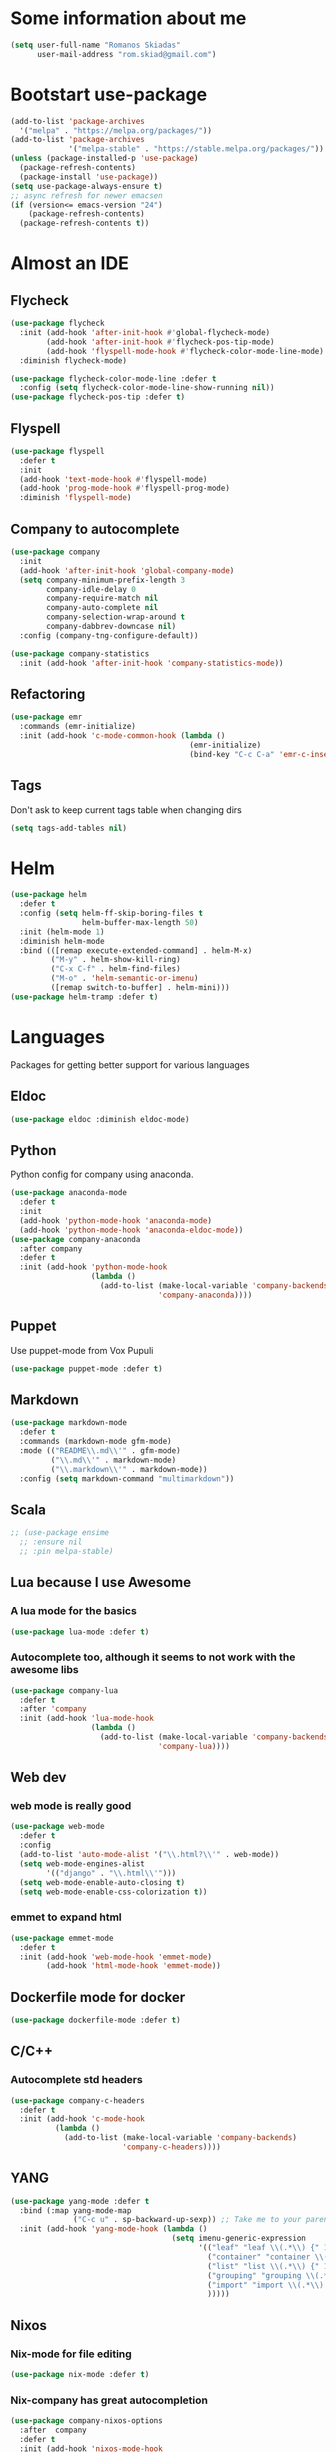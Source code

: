 * Some information about me
#+BEGIN_SRC emacs-lisp
(setq user-full-name "Romanos Skiadas"
      user-mail-address "rom.skiad@gmail.com")
#+END_SRC
* Bootstart use-package
#+BEGIN_SRC emacs-lisp
  (add-to-list 'package-archives
    '("melpa" . "https://melpa.org/packages/"))
  (add-to-list 'package-archives
               '("melpa-stable" . "https://stable.melpa.org/packages/"))
  (unless (package-installed-p 'use-package)
    (package-refresh-contents)
    (package-install 'use-package))
  (setq use-package-always-ensure t)
  ;; async refresh for newer emacsen
  (if (version<= emacs-version "24")
      (package-refresh-contents)
    (package-refresh-contents t))
#+END_SRC
* Almost an IDE
** Flycheck
#+BEGIN_SRC emacs-lisp
  (use-package flycheck
    :init (add-hook 'after-init-hook #'global-flycheck-mode)
          (add-hook 'after-init-hook #'flycheck-pos-tip-mode)
          (add-hook 'flyspell-mode-hook #'flycheck-color-mode-line-mode)
    :diminish flycheck-mode)

  (use-package flycheck-color-mode-line :defer t
    :config (setq flycheck-color-mode-line-show-running nil))
  (use-package flycheck-pos-tip :defer t)
#+END_SRC
** Flyspell
#+BEGIN_SRC emacs-lisp
  (use-package flyspell
    :defer t
    :init
    (add-hook 'text-mode-hook #'flyspell-mode)
    (add-hook 'prog-mode-hook #'flyspell-prog-mode)
    :diminish 'flyspell-mode)
#+END_SRC
** Company to autocomplete
  #+BEGIN_SRC emacs-lisp
    (use-package company
      :init
      (add-hook 'after-init-hook 'global-company-mode)
      (setq company-minimum-prefix-length 3
            company-idle-delay 0
            company-require-match nil
            company-auto-complete nil
            company-selection-wrap-around t
            company-dabbrev-downcase nil)
      :config (company-tng-configure-default))

    (use-package company-statistics
      :init (add-hook 'after-init-hook 'company-statistics-mode))
  #+END_SRC
** Refactoring
    #+BEGIN_SRC emacs-lisp
      (use-package emr
        :commands (emr-initialize)
        :init (add-hook 'c-mode-common-hook (lambda ()
                                              (emr-initialize)
                                              (bind-key "C-c C-a" 'emr-c-insert-include c-mode-base-map))))
    #+END_SRC
** Tags
   Don't ask to keep current tags table when changing dirs
   #+BEGIN_SRC emacs-lisp
   (setq tags-add-tables nil)
   #+END_SRC
* Helm
#+BEGIN_SRC emacs-lisp
  (use-package helm
    :defer t
    :config (setq helm-ff-skip-boring-files t
                  helm-buffer-max-length 50)
    :init (helm-mode 1)
    :diminish helm-mode
    :bind (([remap execute-extended-command] . helm-M-x)
           ("M-y" . helm-show-kill-ring)
           ("C-x C-f" . helm-find-files)
           ("M-o" . 'helm-semantic-or-imenu)
           ([remap switch-to-buffer] . helm-mini)))
  (use-package helm-tramp :defer t)
#+END_SRC

* Languages
  Packages for getting better support for various languages
** Eldoc
   #+BEGIN_SRC emacs-lisp
   (use-package eldoc :diminish eldoc-mode)
   #+END_SRC
** Python
   Python config for company using anaconda.
   #+BEGIN_SRC emacs-lisp
     (use-package anaconda-mode
       :defer t
       :init
       (add-hook 'python-mode-hook 'anaconda-mode)
       (add-hook 'python-mode-hook 'anaconda-eldoc-mode))
     (use-package company-anaconda
       :after company
       :defer t
       :init (add-hook 'python-mode-hook
                       (lambda ()
                         (add-to-list (make-local-variable 'company-backends)
                                      'company-anaconda))))
   #+END_SRC
** Puppet
   Use puppet-mode from Vox Pupuli
   #+BEGIN_SRC emacs-lisp
   (use-package puppet-mode :defer t)
   #+END_SRC
** Markdown
#+BEGIN_SRC emacs-lisp
  (use-package markdown-mode
    :defer t
    :commands (markdown-mode gfm-mode)
    :mode (("README\\.md\\'" . gfm-mode)
           ("\\.md\\'" . markdown-mode)
           ("\\.markdown\\'" . markdown-mode))
    :config (setq markdown-command "multimarkdown"))
#+END_SRC
** Scala
#+BEGIN_SRC emacs-lisp
  ;; (use-package ensime
    ;; :ensure nil
    ;; :pin melpa-stable)
#+END_SRC
** Lua because I use Awesome
*** A lua mode for the basics
#+BEGIN_SRC emacs-lisp
  (use-package lua-mode :defer t)
#+END_SRC
*** Autocomplete too, although it seems to not work with the awesome libs
#+BEGIN_SRC emacs-lisp
  (use-package company-lua
    :defer t
    :after 'company
    :init (add-hook 'lua-mode-hook
                    (lambda ()
                      (add-to-list (make-local-variable 'company-backends)
                                   'company-lua))))
#+END_SRC

** Web dev
*** web mode is really good
#+BEGIN_SRC emacs-lisp
  (use-package web-mode
    :defer t
    :config
    (add-to-list 'auto-mode-alist '("\\.html?\\'" . web-mode))
    (setq web-mode-engines-alist
          '(("django" . "\\.html\\'")))
    (setq web-mode-enable-auto-closing t)
    (setq web-mode-enable-css-colorization t))
#+END_SRC
*** emmet to expand html
    #+BEGIN_SRC emacs-lisp
      (use-package emmet-mode
        :defer t
        :init (add-hook 'web-mode-hook 'emmet-mode)
              (add-hook 'html-mode-hook 'emmet-mode))
    #+END_SRC

** Dockerfile mode for docker
#+begin_src emacs-lisp
  (use-package dockerfile-mode :defer t)
#+end_src
** C/C++
*** Autocomplete std headers
#+BEGIN_SRC emacs-lisp
  (use-package company-c-headers
    :defer t
    :init (add-hook 'c-mode-hook
            (lambda ()
              (add-to-list (make-local-variable 'company-backends)
                           'company-c-headers))))
#+END_SRC

** YANG
#+BEGIN_SRC emacs-lisp
  (use-package yang-mode :defer t
    :bind (:map yang-mode-map
                ("C-c u" . sp-backward-up-sexp)) ;; Take me to your parent. sp is *brilliant*
    :init (add-hook 'yang-mode-hook (lambda ()
                                      (setq imenu-generic-expression
                                            '(("leaf" "leaf \\(.*\\) {" 1)
                                              ("container" "container \\(.*\\) {" 1)
                                              ("list" "list \\(.*\\) {" 1)
                                              ("grouping" "grouping \\(.*\\) {" 1)
                                              ("import" "import \\(.*\\) {" 1)
                                              )))))
#+END_SRC
** Nixos
*** Nix-mode for file editing
   #+BEGIN_SRC emacs-lisp
     (use-package nix-mode :defer t)
   #+END_SRC
*** Nix-company has great autocompletion
   #+BEGIN_SRC emacs-lisp
     (use-package company-nixos-options
       :after  company
       :defer t
       :init (add-hook 'nixos-mode-hook
                       (lambda ()
                         (add-to-list (make-local-variable 'company-backends)
                                      'company-nixos-options))))
   #+END_SRC
** Golang
*** Warn if gopath is unset
    #+BEGIN_SRC emacs-lisp
      (unless (getenv "GOPATH")
        (user-error "GOPATH unset"))
    #+END_SRC
*** Base go-mode
    Jump to def using [[https://github.com/rogpeppe/godef][godef]]
    Automatically add/remove missing imports with [[golang.org/x/tools/cmd/goimports][goimports]]
   #+BEGIN_SRC emacs-lisp
     (use-package go-mode
       :defer t
       :config (setq gofmt-command "goimports"
                     gofmt-show-errors nil) ;; what do i have flycheck for?
       (evil-define-key 'normal go-mode-map (kbd "gd") 'godef-jump)
       (evil-define-key 'normal go-mode-map (kbd "god") 'godef-jump-other-window)
       (evil-define-key 'normal go-mode-map (kbd "K") 'godoc-at-point)
       (evil-define-key 'visual go-mode-map (kbd "gd") 'godef-jump)
       (evil-define-key 'visual go-mode-map (kbd "god") 'godef-jump-other-window)
       (evil-define-key 'visual go-mode-map (kbd "K") 'godoc-at-point)
       (evil-define-key 'normal godoc-mode-map (kbd "q") 'quit-window)
       (evil-leader/set-key-for-mode 'go-mode
         "tf" 'go-test-current-file
         "tt" 'go-test-current-test)
       ;; workaround not matching multiline signatures
       ;;  https://github.com/dominikh/go-mode.el/issues/57
       (defun rski/go-mode-setup ()
         (setq-local imenu-generic-expression
                     '(("type" "^type *\\([^ \t\n\r\f]*(\\)" 1)
                       ("func" "^func \\(.*\\)(" 1)))
         (setq-local whitespace-line-column 100)
         (whitespace-mode t)
         (setq fill-column 100)
         (auto-fill-mode t))
       (add-hook 'go-mode-hook #'rski/go-mode-setup)
       :init (add-hook 'before-save-hook 'gofmt-before-save))
   #+END_SRC
*** Autocompletion, requires [[https://github.com/nsf/gocode%20][gocode]] and gopath to be set to include it
    FIXME: rebind template fwd, backward and yas fwd should i ever set it up with company
   #+BEGIN_SRC emacs-lisp
     (use-package company-go
       :after company
       :defer t
       :init (add-hook 'go-mode-hook
                       (lambda ()
                         (add-to-list (make-local-variable 'company-backends)
                                      'company-go)))
             (setq company-go-insert-arguments nil))
   #+END_SRC
*** Eldoc, also requires gocode
   #+BEGIN_SRC emacs-lisp
     (use-package go-eldoc
       :defer t
       :init (add-hook 'go-mode-hook 'go-eldoc-setup))
   #+END_SRC
*** Guru
    #+BEGIN_SRC emacs-lisp
      (use-package go-guru
        :defer t
        :init (add-hook 'go-mode-hook 'go-guru-hl-identifier-mode))
    #+END_SRC
*** playground inside emacs
    #+BEGIN_SRC emacs-lisp
    (use-package go-playground :defer t)
    #+END_SRC
*** go test to run tests
    #+BEGIN_SRC emacs-lisp
      (use-package gotest
        :after go-mode
        :defer t
        :config
        (add-hook 'go-test-mode-hook 'visual-line-mode)
        (brewery-go-test-config)
        (setq go-test-verbose t)) ;; passes -v to go-test so the test names show when running them
    #+END_SRC
*** go rename for refactoring
    #+BEGIN_SRC emacs-lisp
      (use-package go-rename
         :after go-mode
         :defer t
         :bind (:map go-mode-map
                     ("C-c r" . go-rename)))
    #+END_SRC
*** metalinter
    #+BEGIN_SRC emacs-lisp
      (use-package flycheck-gometalinter
        :init (add-hook 'go-mode-hook (lambda () (flycheck-select-checker 'gometalinter)))
        :config
        (progn
          (setq flycheck-gometalinter-fast t)
          (setq flycheck-gometalinter-disable-linters '("gocyclo" "goconst" "vetshadow"))
          (flycheck-gometalinter-setup)))
    #+END_SRC
** Protocol buffers
   #+BEGIN_SRC emacs-lisp
     (use-package protobuf-mode :defer t)
   #+END_SRC
** Rust
   #+BEGIN_SRC emacs-lisp
     (use-package rust-mode :defer t)

     (use-package flycheck-rust
       :config (add-hook 'flycheck-mode-hook #'flycheck-rust-setup))

   (use-package racer
     :defer t
     :init
     (add-hook 'rust-mode-hook 'racer-mode)
     (add-hook 'racer-mode-hook 'eldoc-mode))
   #+END_SRC
* Git configuration
** Magit
   The best thing since sliced bread and normal bread.
   vc is the built-in version control system and it is disabled because I don't use it really.
#+BEGIN_SRC emacs-lisp
  (use-package magit
    :defer t
    :init (setq magit-bury-buffer-function 'magit-mode-quit-window)
    :bind ("C-c g" . magit-status)
    :config (use-package evil-magit
       :config (evil-magit-init)))
  (setq vc-handled-backends nil)
#+END_SRC
** Configure git-gutter
#+BEGIN_SRC emacs-lisp
  (use-package git-gutter
     :defer t
     :config (setq git-gutter:update-interval 0.1)
     :init (global-git-gutter-mode t)
     :diminish git-gutter-mode)
#+END_SRC
* Navigation
** Swiper for more fine-grained search in a buffer
*** The swiper package that uses helm
#+BEGIN_SRC emacs-lisp
  (use-package swiper-helm
    :defer t
    :bind (("M-i" . swiper-helm)))
#+END_SRC
** Hydra: bindings that stick around
   Tired of pressing C-c ! n C-c ! n C-c ! p again and again to go through the errors?
   Hydra can make this C-c ! n n n n p n etc!
#+BEGIN_SRC emacs-lisp
  (use-package hydra :defer t)
#+END_SRC
** Projectile
*** Base projectile package
   Enable projectile globally, then C-c p is the prefix for projectile.
#+BEGIN_SRC emacs-lisp
  (use-package projectile
    :init (projectile-mode)
    (add-to-list 'projectile-globally-ignored-directories "Godeps")
    :config (setq projectile-mode-line
                  '(:eval (format " Projectile[%s]"
                                  (projectile-project-name)))))
#+END_SRC
*** Helm projectile for some projectile niceness with helm
  #+BEGIN_SRC emacs-lisp
  ;Helm-ag is required for helm-projectile-ag below
  (use-package helm-ag :defer t)
  (use-package helm-projectile
    :defer nil
    :config (helm-projectile-on)
    :commands (helm-projectile-switch-project helm-projectile-switch-to-buffer)
    :bind ("M-I" . helm-projectile-ag))
  (defun rski/c-p-dwim()
    "If inside a project, do find-file, otherwise switch to a project."
    (interactive)
    (if (ignore-errors (projectile-project-root))
        (helm-projectile-switch-to-buffer)
      (helm-projectile-switch-project)))
  #+END_SRC
** scrolling
   one line at a time
   #+BEGIN_SRC emacs-lisp
     (setq scroll-conservatively 1000)
   #+END_SRC
** treemacs
   Treemacs has a built-in persistent tag view. which i want to have.
   It also looks amazing, much better than neotree.
   #+BEGIN_SRC emacs-lisp
   (use-package treemacs :defer t)
   (use-package treemacs-projectile
     :defer t
     :after treemacs
     :bind (("C-c v" . treemacs-projectile-toggle))
     :after projectile)
   #+END_SRC
* Niceties
** Helpful
   #+BEGIN_SRC emacs-lisp
     (use-package helpful
       :defer t
       :config (evil-define-key 'normal helpful-mode-map
                 "q" 'quit-window)
       :bind (([remap describe-function] . helpful-function)
              ([remap describe-key] . helpful-key)))
   #+END_SRC
** Line numbers
   This only works with emacs26 but idc
   #+BEGIN_SRC emacs-lisp
     (setq display-line-numbers-grow-only t)
     (add-hook 'prog-mode-hook #'display-line-numbers-mode)
     (add-hook 'text-mode-hook #'display-line-numbers-mode)
   #+END_SRC
** Oh god shut up
   #+BEGIN_SRC emacs-lisp
   (setq ring-bell-function 'ignore)
   #+END_SRC
** Which key to show possible candidates for keystrokes after a prefix like C-c
  #+BEGIN_SRC emacs-lisp
    (use-package which-key
      :defer t
      :init (which-key-mode)
      :diminish which-key-mode)
  #+END_SRC
** Whitespace
#+BEGIN_SRC emacs-lisp
(use-package ws-butler
  :defer t
  :init
  (add-hook 'text-mode-hook #'ws-butler-mode)
  (add-hook 'prog-mode-hook #'ws-butler-mode)
  :diminish ws-butler-mode)

  (add-hook 'text-mode-hook (lambda () (setq show-trailing-whitespace t)))
  (add-hook 'prog-mode-hook (lambda () (setq show-trailing-whitespace t)))
  (setq whitespace-style '(face lines-tail))
#+END_SRC

** Better defaults.
    Remove toolbars, scroll bars, etc, remember pointer when closing file, mouse yank insert at point,
    sets require-final-newline, indent-tabs set to nil, other useful stuff
    Also set it up so that files have at least one directory prefixed. This is really helpful.
#+BEGIN_SRC emacs-lisp
(use-package better-defaults :init (setq uniquify-min-dir-content 1))
#+END_SRC

** Other little nice settings

#+BEGIN_SRC emacs-lisp
  (setq sentence-end-double-space nil) ;; when filling, use one space after fullstop
  (defalias 'yes-or-no-p 'y-or-n-p)
  (setq column-number-mode 1)
  (setq backup-directory-alist
        `((".*" . "~/.tmp/emacs")))
  (setq auto-save-file-name-transforms
        `((".*" ,"~/.tmp/emacs" t)))
  (setq visible-bell nil)
  (setq inhibit-startup-screen t)
  (add-to-list 'auto-mode-alist '("Cask" . emacs-lisp-mode))
  (add-hook 'prog-mode-hook (lambda () (setq tab-width 4))) ; 8 is the default and that is waaaay to much
  (setq create-lockfiles nil);; might be a bad idea but for 99% of the time should be ok
#+END_SRC

** Highlight todos
   #+BEGIN_SRC emacs-lisp
   (use-package hl-todo
     :init (global-hl-todo-mode))
   #+END_SRC
** anzu to show num of matched searches in the buffer
   #+BEGIN_SRC emacs-lisp
   (use-package anzu
     :diminish anzu-mode
     :init (add-hook 'after-init-hook 'global-anzu-mode))
   #+END_SRC
* Theming
** monokai does nice highlighting of src blocks in org
#+BEGIN_SRC emacs-lisp
  (use-package monokai-theme :defer t)
    ;; :init (load-theme 'monokai 'no-confirm))
#+END_SRC
** atom one dark is also a good theme
   #+BEGIN_SRC emacs-lisp
   (use-package atom-one-dark-theme :defer t)
   #+END_SRC
** solarised is pretty nice too
   #+BEGIN_SRC emacs-lisp
   (use-package solarized-theme
     :defer t
     :init (load-theme 'solarized-dark 'no-confirm))
   #+END_SRC
** left fringe arrow
   Set the face for the breakpoint triangle (and whatever else uses this bitmap)
   #+BEGIN_SRC emacs-lisp
     (defface right-triangle-face
       '((t :foreground "red"))
       "Face for the right-triangle bitmap.")
     (set-fringe-bitmap-face 'right-triangle 'right-triangle-face)
   #+END_SRC
** Fonts
#+BEGIN_SRC emacs-lisp
(set-face-attribute 'default nil
                    :family "Source Code Pro" :height 105)
#+END_SRC
** Rainbow delimiters
   #+BEGIN_SRC emacs-lisp
     (use-package rainbow-delimiters :defer t
       :init (add-hook 'emacs-lisp-mode-hook 'rainbow-delimiters-mode))
   #+END_SRC
** Mode line
  #+BEGIN_SRC emacs-lisp
    (setq-default mode-line-format '("" mode-line-modified
          mode-line-remote " " mode-line-buffer-identification " "
          mode-line-position mode-line-modes mode-line-misc-info))
  #+END_SRC
* Org mode
** Install org from the repos
#+BEGIN_SRC emacs-lisp
  (use-package org
    :defer nil ;; can't defer because my config is literate
    :init
    (setq org-todo-keywords
          '((sequence "TODO" "|" "DONE" "ABANDONED")))
    (setq org-hide-leading-stars t)
    :bind (("\C-col" . org-store-link)
           ("\C-coa" . org-agenda)
           ("\C-coc" . org-capture)
           ("\C-cob" . org-switchb))
    :config
    (org-babel-do-load-languages
     'org-babel-load-languages
     '((emacs-lisp . t)
       (octave . t)))
    (setq org-directory (expand-file-name "~/org"))
    (setq org-agenda-files
          '("~/org/todo.org" "~/org/arista.org" "~/org/buy.org" "~/org/daily.org" "~/org/learning.org"))
    (setq org-default-notes-file (concat org-directory "/agenda.org"))
    (setq org-src-fontify-natively t))
#+END_SRC
** Presentations
*** Org (for some reason called ox-reveal too, kinda confusing) reveal for exporting to reveal.js
    #+BEGIN_SRC emacs-lisp
      (use-package ox-reveal
        :defer t
        :config (setq org-reveal-root "http://cdn.jsdelivr.net/reveal.js/3.0.0/")
        :init (add-hook 'org-mode 'reveal-mode))
    #+END_SRC
*** htmlize for syntax highlighting in org presentations
    #+BEGIN_SRC emacs-lisp
      (use-package htmlize :defer t)
    #+END_SRC
** Plot with gnuplot
   org-plot/gnuplot requires the gnuplot lib
   #+BEGIN_SRC emacs-lisp
     (use-package gnuplot :defer t)
   #+END_SRC
* Editing
** Evil
   #+BEGIN_SRC emacs-lisp
     (use-package evil
       ;:defer nil
       :init (setq evil-want-C-u-scroll t)
       :config (evil-mode)
       (define-key evil-normal-state-map (kbd "M-.") nil)
       (setq evil-fold-list
             `(((origami-mode)
                :open-all   ,(lambda () (origami-open-all-nodes (current-buffer)))
                :close-all  ,(lambda () (origami-close-all-nodes (current-buffer)))
                :toggle     ,(lambda () (origami-toggle-node (current-buffer) (point)))
                :open       ,(lambda () (origami-open-node (current-buffer) (point)))
                :open-rec   ,(lambda () (origami-open-node-recursively (current-buffer) (point)))
                :close      ,(lambda () (origami-close-node (current-buffer) (point))))))
       (add-to-list 'evil-emacs-state-modes 'elfeed-search-mode)
       (add-to-list 'evil-emacs-state-modes 'elfeed-show-mode)
       :bind (:map evil-motion-state-map
             (":" . evil-repeat-find-char)
             (";" . evil-ex))
       :after (evil-leader))

     (use-package evil-collection
       :defer nil
       :after evil
       :config (evil-collection-init))

     (use-package evil-leader
       :defer t
       :init (global-evil-leader-mode)
       :config (evil-leader/set-key
                "ee" 'eval-last-sexp
                "f" 'helm-find-files
                "xb" 'helm-mini
                "xkk" 'kill-current-buffer
                "oo" 'other-window
                "of" 'other-frame
                "ww" 'evil-window-next
                "ws" 'evil-window-split
                "s" 'rski-smartparens-hydra/body)
               (evil-leader/set-leader ",")
               (define-key evil-normal-state-map (kbd "C-p") 'rski/c-p-dwim))

     (use-package evil-escape
       :diminish evil-escape-mode
       :config (evil-escape-mode))

     ;; (use-package org-evil)
     ;; (use-package evil-smartparens)
     ;; (use-package evil-nerd-commenter)
     (use-package evil-surround :init (global-evil-surround-mode))
   #+END_SRC
** Folding
   Required by evil-fold
   #+BEGIN_SRC emacs-lisp
   (use-package origami
     :init (global-origami-mode))
   #+END_SRC
** Undo tree
#+BEGIN_SRC emacs-lisp
  (use-package undo-tree
    :defer t
    :diminish undo-tree-mode)
#+END_SRC
** Smartparens
#+BEGIN_SRC emacs-lisp
  (use-package smartparens
    :defer t
    :init
    (add-hook 'prog-mode-hook #'smartparens-mode)
    (add-hook 'text-mode-hook #'smartparens-mode)
    :config (defhydra rski-smartparens-hydra ()
            "Edit parens"
            ("l" sp-forward-slurp-sexp "s-back")
            ("h" sp-backward-slurp-sexp "s-fwd")
            ("u" sp-unwrap-sexp "unwrap")
            ("w" sp-rewrap-sexp "rewrap"))
            (require 'smartparens-config)
    :diminish smartparens-mode)
#+END_SRC
** Comments
   Rebind M-; to comment out lines instead of insert comments in the end
   #+BEGIN_SRC emacs-lisp
   (global-set-key (kbd "M-;") 'comment-line)
   #+END_SRC
* Make visiting and reloading the config easy
** Visit the config file
#+BEGIN_SRC emacs-lisp
  (defun rski/visit-config ()
    (interactive)
    (find-file (substitute-in-file-name "$HOME/.emacs.d/config.org")))
  (global-set-key (kbd "C-c v") 'rski/visit-config)
#+END_SRC
** Load the config with babel
#+BEGIN_SRC emacs-lisp
  (defun rski/load-config ()
    (interactive)
    (let ((config-file (substitute-in-file-name "$HOME/.emacs.d/config.org")))
          (org-babel-load-file config-file)))
#+END_SRC
* Modeline stuff
** Display battery and time
   #+BEGIN_SRC emacs-lisp
   (display-time-mode t)
   (display-battery-mode t)
   (setq battery-mode-line-format "[%L %b%p%% %t]")
   #+END_SRC
* Applications
** Eshell
   #+BEGIN_SRC emacs-lisp
     (add-hook 'eshell-mode-hook
               (lambda ()
                 (setq show-trailing-whitespace nil)))
   #+END_SRC
** Ledger
*** The base backage
   TODO
   (defvar ledger-environment-alist nil
  "Variable to hold details about ledger-mode's environment.
Adding the dotted pair (\"decimal-comma\" . t) will tell ledger
to treat commas as decimal separator.")
   #+BEGIN_SRC emacs-lisp
     (use-package ledger-mode
       :defer t
       :config (add-to-list 'auto-mode-alist '("\\.ledger$" . ledger-mode)))
   #+END_SRC
*** Flycheck for in-buffer formatting and balancing
    Pedantic means all accounts and payees need to be defined before being used
   #+BEGIN_SRC emacs-lisp
     (use-package flycheck-ledger
       :defer t
       :init (setq flycheck-ledger-pedantic "check-payees"))
   #+END_SRC
** IRC
   Make ERC spellcheck messages before I send them
   #+BEGIN_SRC emacs-lisp
     (add-hook 'erc-mode-hook 'erc-spelling-mode)
     (setq erc-autojoin-mode t)
     (setq erc-pcomplete-nick-postfix ", ")
   #+END_SRC
** Feeds with elfeed
   #+BEGIN_SRC emacs-lisp
     (use-package elfeed
       :defer t
       :config (setq elfeed-feeds
                     '(("http://planet.emacsen.org/atom.xml" emacs)
                       ("http://steve-yegge.blogspot.com/atom.xml" blog emacs)
                       ("http://nullprogram.com/feed/" blog emacs)
                       ("https://jvns.ca/atom.xml" blog))))

   #+END_SRC
** eww
   #+BEGIN_SRC emacs-lisp
     (defun rski/rfc (rfc)
       (interactive "nView RFC>")
       (eww (format "https://tools.ietf.org/html/rfc%s" rfc )))

   #+END_SRC
* System
  Emacs is one of the things that i will pretty much *always* start,
  so putting my startup scripts here is DE/WM agnostic
** Disable touchpad
   It gets in the way when typing, I use the trackpoint anyway
   #+BEGIN_SRC emacs-lisp
     (let* ((touchpad-id-str (shell-command-to-string "xinput list --id-only  \"SynPS/2 Synaptics TouchPad\""))
            (touchpad-id (string-to-number touchpad-id-str)))
       (unless (eq touchpad-id 0)
         (message "disabling device with id %s, hoping it's the touchpad" touchpad-id)
         (shell-command (format "xinput disable %s" touchpad-id))))
   #+END_SRC
** Set up the keyboard
   My keyboard config gets messed up when I plug in a keyboard (eg dock the laptop)
   It is easier and faster to just call a command in Emacs rather than have to restart
   awesome (IF I'm using awesome) or any other awesome-based solution.
   This makes caps another control and right ctrl change layout
   #+BEGIN_SRC emacs-lisp
     (defun rski/set-up-keyboard()
       (interactive)
       (shell-command "setxkbmap -layout \"gb,el\" -option \"ctrl:nocaps\" -option \"grp:rctrl_toggle\""))

     (rski/set-up-keyboard)
     (defun rski/UNMESS-KEYBOARD()
       "I very often press caps lock before Emacs disables it and then
       start Emacs before pressing it again. Use this function to
       enable it again so that I can turn it off"
       (interactive)
       (shell-command "setxkbmap -layout \"gb,el\" -option \"\"")
       (sleep-for 1)
       (rski/set-up-keyboard))
   #+END_SRC
** Xrandr
   #+BEGIN_SRC emacs-lisp
        (defun rski/xrandr-vertical()
          (interactive)
          (shell-command "xrandr --output DP-2-1 --off --output DP-2-2 --rotate left --auto --right-of eDP-1 --output eDP-1 --auto"))
        (defun rski/xrandr-auto()
          (interactive)
          (shell-command "xrandr --auto"))
   #+END_SRC

* Hacks
** Brewery
  Load the work in progress stuff that the world is not ready for.
  There is horrible stuff brewing in there. Also work stuff that I do not want to publish.
#+BEGIN_SRC emacs-lisp
 (use-package brewery
   :defer t
   :commands brewery-go-test-config ;; Whenever I open a go file, this function gets evaluated, pulling the rest of the file along with other commands that should be autoloaded but aren't, so they become available by chance. Eh.
   :ensure nil
   :load-path "~/Code/emacs-brewery/")
#+END_SRC

** Remacs
   List some unported remacs functions
  #+BEGIN_SRC emacs-lisp
    (defun list-unported-remacs-funcs (remacs-dir)
      (unless (file-directory-p remacs-dir)
        (user-error "dir \"%s\" not found" remacs-dir))
      (let* ((default-directory (concat (file-name-as-directory remacs-dir) "src"))
             (defuns (shell-command-to-string "grep -rnIH \"^DEFUN\""))
             (defun-list (split-string defuns "\n" t)))
        (let ((buff (get-buffer-create "*unported functions*"))
              prev-file)
          (switch-to-buffer-other-window buff)
          (delete-region (point-min) (point-max))
          (org-mode)
          (dolist (line defun-list)
            (let ((current-file (car (split-string line ":" t))))
              (unless (string-equal prev-file current-file)
                (setq prev-file current-file)
                (insert "* " prev-file "\n"))
              (insert "  - " (cadr (split-string line "\"")) "\n")
              )))))

    (defun rski/list-unported-emacs-funcs ()
      (interactive)
      (list-unported-remacs-funcs "~/Code/rust/remacs"))
  #+END_SRC
